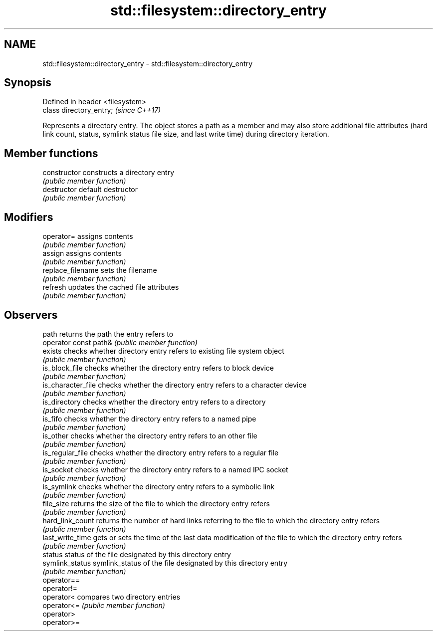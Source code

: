 .TH std::filesystem::directory_entry 3 "2020.03.24" "http://cppreference.com" "C++ Standard Libary"
.SH NAME
std::filesystem::directory_entry \- std::filesystem::directory_entry

.SH Synopsis
   Defined in header <filesystem>
   class directory_entry;          \fI(since C++17)\fP

   Represents a directory entry. The object stores a path as a member and may also store additional file attributes (hard link count, status, symlink status file size, and last write time) during directory iteration.

.SH Member functions

   constructor          constructs a directory entry
                        \fI(public member function)\fP
   destructor           default destructor
                        \fI(public member function)\fP
.SH Modifiers
   operator=            assigns contents
                        \fI(public member function)\fP
   assign               assigns contents
                        \fI(public member function)\fP
   replace_filename     sets the filename
                        \fI(public member function)\fP
   refresh              updates the cached file attributes
                        \fI(public member function)\fP
.SH Observers
   path                 returns the path the entry refers to
   operator const path& \fI(public member function)\fP
   exists               checks whether directory entry refers to existing file system object
                        \fI(public member function)\fP
   is_block_file        checks whether the directory entry refers to block device
                        \fI(public member function)\fP
   is_character_file    checks whether the directory entry refers to a character device
                        \fI(public member function)\fP
   is_directory         checks whether the directory entry refers to a directory
                        \fI(public member function)\fP
   is_fifo              checks whether the directory entry refers to a named pipe
                        \fI(public member function)\fP
   is_other             checks whether the directory entry refers to an other file
                        \fI(public member function)\fP
   is_regular_file      checks whether the directory entry refers to a regular file
                        \fI(public member function)\fP
   is_socket            checks whether the directory entry refers to a named IPC socket
                        \fI(public member function)\fP
   is_symlink           checks whether the directory entry refers to a symbolic link
                        \fI(public member function)\fP
   file_size            returns the size of the file to which the directory entry refers
                        \fI(public member function)\fP
   hard_link_count      returns the number of hard links referring to the file to which the directory entry refers
                        \fI(public member function)\fP
   last_write_time      gets or sets the time of the last data modification of the file to which the directory entry refers
                        \fI(public member function)\fP
   status               status of the file designated by this directory entry
   symlink_status       symlink_status of the file designated by this directory entry
                        \fI(public member function)\fP
   operator==
   operator!=
   operator<            compares two directory entries
   operator<=           \fI(public member function)\fP
   operator>
   operator>=
